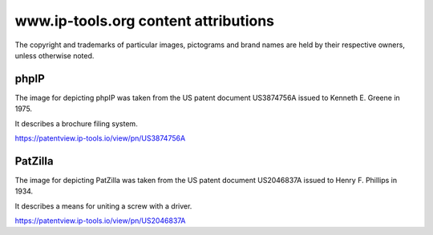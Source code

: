 #####################################
www.ip-tools.org content attributions
#####################################

The copyright and trademarks of particular images, pictograms and brand
names are held by their respective owners, unless otherwise noted.


*****
phpIP
*****
The image for depicting phpIP was taken from the
US patent document US3874756A issued to
Kenneth E. Greene in 1975.

It describes a brochure filing system.

https://patentview.ip-tools.io/view/pn/US3874756A


********
PatZilla
********
The image for depicting PatZilla was taken from the
US patent document US2046837A issued to
Henry F. Phillips in 1934.

It describes a means for uniting a screw with a driver.

https://patentview.ip-tools.io/view/pn/US2046837A
